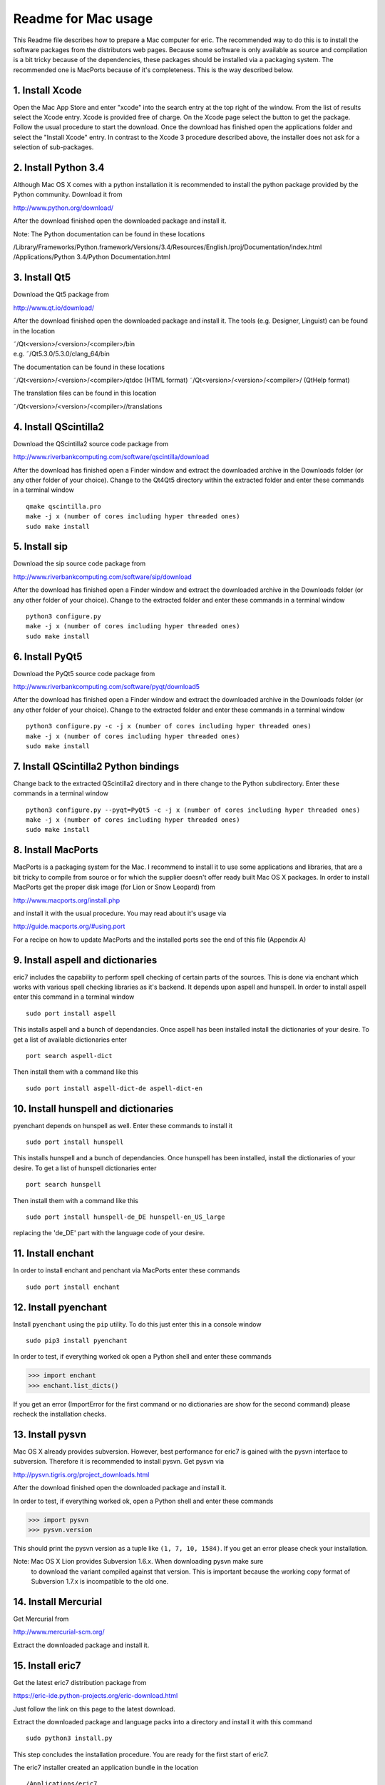 ====================
Readme for Mac usage
====================

This Readme file describes how to prepare a Mac computer for eric. The
recommended way to do this is to install the software packages from the
distributors web pages. Because some software is only available as source
and compilation is a bit tricky because of the dependencies, these packages
should be installed via a packaging system. The recommended one is MacPorts
because of it's completeness. This is the way described below.


1. Install Xcode
----------------
Open the Mac App Store and enter "xcode" into the search entry at the top
right of the window. From the list of results select the Xcode entry. Xcode
is provided free of charge. On the Xcode page select the button to get the
package. Follow the usual procedure to start the download. Once the download
has finished open the applications folder and select the "Install Xcode" entry.
In contrast to the Xcode 3 procedure described above, the installer does not
ask for a selection of sub-packages.


2. Install Python 3.4
---------------------
Although Mac OS X comes with a python installation it is recommended to
install the python package provided by the Python community. Download it
from 

http://www.python.org/download/

After the download finished open the downloaded package and install it.

Note: The Python documentation can be found in these locations

/Library/Frameworks/Python.framework/Versions/3.4/Resources/English.lproj/Documentation/index.html
/Applications/Python 3.4/Python Documentation.html

3. Install Qt5
--------------
Download the Qt5 package from

http://www.qt.io/download/

After the download finished open the downloaded package and install it. The
tools (e.g. Designer, Linguist) can be found in the location

| ˜/Qt<version>/<version>/<compiler>/bin
| e.g. ˜/Qt5.3.0/5.3.0/clang_64/bin

The documentation can be found in these locations

˜/Qt<version>/<version>/<compiler>/qtdoc (HTML format)
˜/Qt<version>/<version>/<compiler>/ (QtHelp format)

The translation files can be found in this location

˜/Qt<version>/<version>/<compiler>//translations


4. Install QScintilla2
----------------------
Download the QScintilla2 source code package from

http://www.riverbankcomputing.com/software/qscintilla/download

After the download has finished open a Finder window and extract the downloaded
archive in the Downloads folder (or any other folder of your choice). Change to
the Qt4Qt5 directory within the extracted folder and enter these commands in a
terminal window

::

    qmake qscintilla.pro
    make -j x (number of cores including hyper threaded ones)
    sudo make install


5. Install sip
--------------
Download the sip source code package from

http://www.riverbankcomputing.com/software/sip/download

After the download has finished open a Finder window and extract the downloaded
archive in the Downloads folder (or any other folder of your choice). Change to
the extracted folder and enter these commands in a terminal window

::

    python3 configure.py
    make -j x (number of cores including hyper threaded ones)
    sudo make install


6. Install PyQt5
----------------
Download the PyQt5 source code package from

http://www.riverbankcomputing.com/software/pyqt/download5

After the download has finished open a Finder window and extract the downloaded
archive in the Downloads folder (or any other folder of your choice). Change to
the extracted folder and enter these commands in a terminal window

::

    python3 configure.py -c -j x (number of cores including hyper threaded ones)
    make -j x (number of cores including hyper threaded ones)
    sudo make install


7. Install QScintilla2 Python bindings
--------------------------------------
Change back to the extracted QScintilla2 directory and in there change to the
Python subdirectory. Enter these commands in a terminal window

::

    python3 configure.py --pyqt=PyQt5 -c -j x (number of cores including hyper threaded ones)
    make -j x (number of cores including hyper threaded ones)
    sudo make install


8. Install MacPorts
-------------------
MacPorts is a packaging system for the Mac. I recommend to install it to use
some applications and libraries, that are a bit tricky to compile from source
or for which the supplier doesn't offer ready built Mac OS X packages. In order
to install MacPorts get the proper disk image (for Lion or Snow Leopard) from

http://www.macports.org/install.php

and install it with the usual procedure. You may read about it's usage via

http://guide.macports.org/#using.port

For a recipe on how to update MacPorts and the installed ports see the end
of this file (Appendix A)


9. Install aspell and dictionaries
-----------------------------------
eric7 includes the capability to perform spell checking of certain parts of
the sources. This is done via enchant which works with various spell checking
libraries as it's backend. It depends upon aspell and hunspell. In order to 
install aspell enter this command in a terminal window

::

    sudo port install aspell

This installs aspell and a bunch of dependancies. Once aspell has been installed
install the dictionaries of your desire. To get a list of available dictionaries
enter

::

    port search aspell-dict

Then install them with a command like this

::

    sudo port install aspell-dict-de aspell-dict-en


10. Install hunspell and dictionaries
-------------------------------------
pyenchant depends on hunspell as well. Enter these commands to install it

::

    sudo port install hunspell

This installs hunspell and a bunch of dependancies. Once hunspell has been
installed, install the dictionaries of your desire. To get a list of hunspell
dictionaries enter

::

    port search hunspell

Then install them with a command like this

::

    sudo port install hunspell-de_DE hunspell-en_US_large

replacing the 'de_DE' part with the language code of your desire.


11. Install enchant
-------------------
In order to install enchant and penchant via MacPorts enter these commands

::

    sudo port install enchant


12. Install pyenchant
---------------------
Install ``pyenchant`` using the ``pip`` utility. To do this just enter this
in a console window

::

    sudo pip3 install pyenchant

In order to test, if everything worked ok open a Python shell and enter
these commands

>>> import enchant
>>> enchant.list_dicts()

If you get an error (ImportError for the first command or no dictionaries
are show for the second command) please recheck the installation checks.


13. Install pysvn
-----------------
Mac OS X already provides subversion. However, best performance for eric7 is
gained with the pysvn interface to subversion. Therefore it is recommended to
install pysvn. Get pysvn via 

http://pysvn.tigris.org/project_downloads.html

After the download finished open the downloaded package and install it.

In order to test, if everything worked ok, open a Python shell and enter these
commands

>>> import pysvn
>>> pysvn.version

This should print the pysvn version as a tuple like ``(1, 7, 10, 1584)``. If
you get an error please check your installation.

Note: Mac OS X Lion provides Subversion 1.6.x. When downloading pysvn make sure
      to download the variant compiled against that version. This is important
      because the working copy format of Subversion 1.7.x is incompatible to
      the old one.


14. Install Mercurial
---------------------
Get Mercurial from

http://www.mercurial-scm.org/

Extract the downloaded package and install it.


15. Install eric7
-----------------
Get the latest eric7 distribution package from 

https://eric-ide.python-projects.org/eric-download.html

Just follow the link on this page to the latest download.

Extract the downloaded package and language packs into a directory and install
it with this command

::

    sudo python3 install.py

This step concludes the installation procedure. You are ready for the first
start of eric7.

The eric7 installer created an application bundle in the location

::

    /Applications/eric7

You may drag it to the dock to have it ready.


16. First start of eric7
------------------------
When eric7 is started for the first time it will recognize that it hasn't been
configured yet. Therefore it will start the configuration dialog with the
default configuration. At this point you could simply close the dialog by
pressing the OK button. However, it is strongly recommended that you go through
the configuration pages to get a feeling for the configuration possibilities.

It is recommended to configure at least the path to the Qt tools on the Qt page
and the paths to the various help pages on the Help Documentation page. The
values to be entered are given above in the Python and Qt installation
sections.


17. Install optional packages for eric7 (for plug-ins)
------------------------------------------------------
eric7 provides an extension mechanism via plug-ins. The plug-ins  are
available via the Plugin Repository from within eric7.


17.1 Installation of pylint
~~~~~~~~~~~~~~~~~~~~~~~~~~~
pylint is a tool to check Python sources for issues. Install ``pylint`` using
the ``pip`` utility. To do this just enter this in a console window

::

    sudo pip3 install pylint


17.2 Installation of cx_Freeze
~~~~~~~~~~~~~~~~~~~~~~~~~~~~~~
cx_Freeze is a tool that packages a Python application into executables. It is
like py2exe and py2app. Install ``cx_Freeze`` using the ``pip`` utility. To do
this just enter this in a console window

::

    sudo pip3 install cx_Freeze

This completes this installation instruction. Please enjoy using eric7 and let
the world know about it.


Appendix A: Update of MacPorts
------------------------------
In order to update MacPorts and the installed packages enter these commands in
a terminal window

::

    sudo port selfupdate        (update MacPorts itself)
    sudo port upgrade outdated  (update outdated installed ports)
